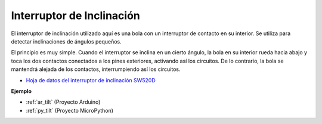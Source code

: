 .. _cpn_tilt:

Interruptor de Inclinación
=============================


.. image:: img/tilt_switch.png
    :width: 80
    :align: center

El interruptor de inclinación utilizado aquí es una bola con un interruptor de contacto en su interior. Se utiliza para detectar inclinaciones de ángulos pequeños.

El principio es muy simple. Cuando el interruptor se inclina en un cierto ángulo, la bola en su interior rueda hacia abajo y toca los dos contactos conectados a los pines exteriores, activando así los circuitos. De lo contrario, la bola se mantendrá alejada de los contactos, interrumpiendo así los circuitos.

.. image:: img/tilt_symbol.png
    :width: 600

* `Hoja de datos del interruptor de inclinación SW520D <https://www.tme.com/Document/f1e6cedd8cb7feeb250b353b6213ec6c/SW-520D.pdf>`_

**Ejemplo**

* :ref:`ar_tilt` (Proyecto Arduino)
* :ref:`py_tilt` (Proyecto MicroPython)
